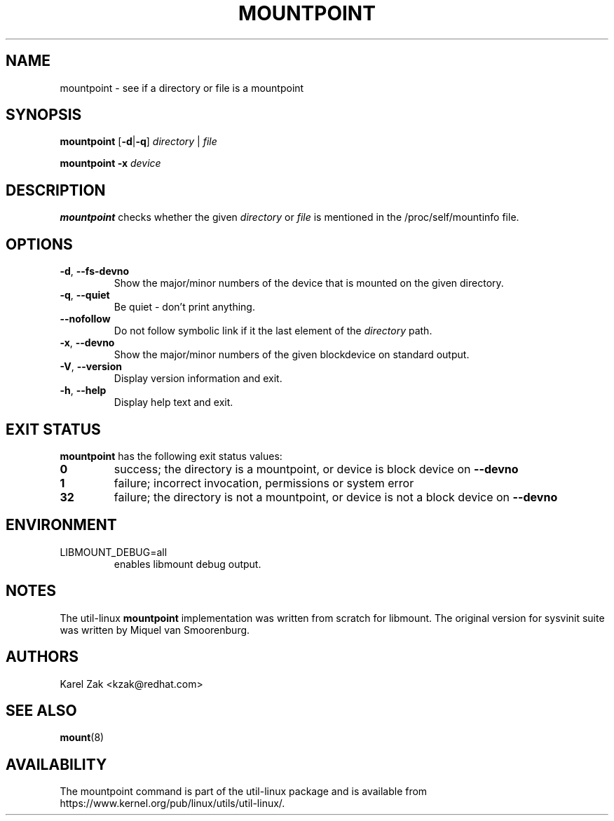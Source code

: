 .TH MOUNTPOINT 1 "August 2019" "util-linux" "User Commands"
.SH NAME
mountpoint \- see if a directory or file is a mountpoint
.SH SYNOPSIS
.B mountpoint
.RB [ \-d | \-q ]
.I directory
|
.I file
.sp
.B mountpoint
.B \-x
.I device

.SH DESCRIPTION
.B mountpoint
checks whether the given
.I directory
or
.I file
is mentioned in the /proc/self/mountinfo file.
.SH OPTIONS
.TP
.BR \-d , " \-\-fs\-devno"
Show the major/minor numbers of the device that is mounted on the given
directory.
.TP
.BR \-q , " \-\-quiet"
Be quiet - don't print anything.
.TP
.B "\-\-nofollow"
Do not follow symbolic link if it the last element of the
.I directory
path.
.TP
.BR \-x , " \-\-devno"
Show the major/minor numbers of the given blockdevice on standard output.
.TP
.BR \-V , " \-\-version"
Display version information and exit.
.TP
.BR \-h , " \-\-help"
Display help text and exit.
.SH EXIT STATUS
.B mountpoint
has the following exit status values:
.TP
.B 0
success; the directory is a mountpoint, or device is block device on \fB\-\-devno\fR
.TP
.B 1
failure; incorrect invocation, permissions or system error
.TP
.B 32
failure; the directory is not a mountpoint, or device is not a block device on \fB\-\-devno\fR
.SH ENVIRONMENT
.IP LIBMOUNT_DEBUG=all
enables libmount debug output.
.SH NOTES
The util-linux
.B mountpoint
implementation was written from scratch for libmount.  The original version
for sysvinit suite was written by Miquel van Smoorenburg.

.SH AUTHORS
Karel Zak <kzak@redhat.com>
.SH SEE ALSO
.BR mount (8)
.SH AVAILABILITY
The mountpoint command is part of the util-linux package and is available from
https://www.kernel.org/pub/linux/utils/util-linux/.
